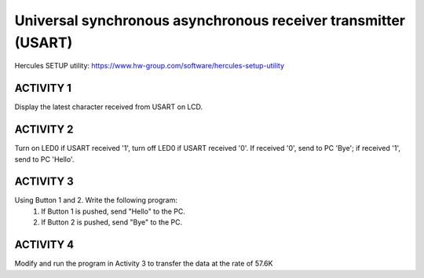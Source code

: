 Universal synchronous asynchronous receiver transmitter (USART)
==================================================================

Hercules SETUP utility: https://www.hw-group.com/software/hercules-setup-utility

ACTIVITY 1
----------

Display the latest character received from USART on LCD.

ACTIVITY 2
----------

Turn on LED0 if USART received '1', turn off LED0 if USART received '0'. If received '0', send to PC 'Bye'; if received '1', send to PC 'Hello'.

ACTIVITY 3
----------

Using Button 1 and 2. Write the following program:
   1. If Button 1 is pushed, send "Hello" to the PC.
   2. If Button 2 is pushed, send "Bye" to the PC.

ACTIVITY 4
----------

Modify and run the program in Activity 3 to transfer the data at the rate of 57.6K
